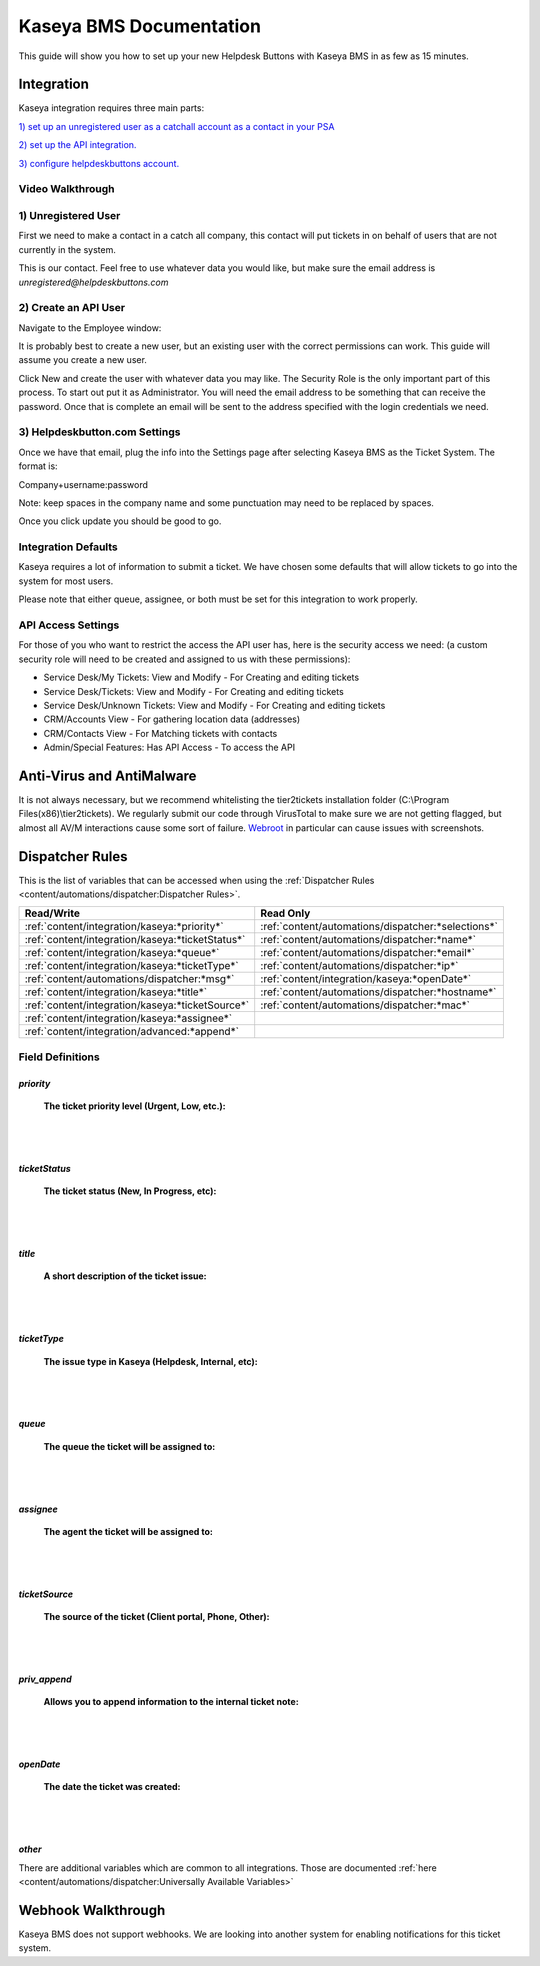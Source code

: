 Kaseya BMS Documentation
================================

This guide will show you how to set up your new Helpdesk Buttons with Kaseya BMS in as few as 15 minutes.

Integration
--------------------------

Kaseya integration requires three main parts:

`1) set up an unregistered user as a catchall account as a contact in your PSA <https://docs.tier2tickets.com/content/integration/kaseya/#unregistered-user>`_

`2) set up the API integration. <https://docs.tier2tickets.com/content/integration/kaseya/#create-an-api-user>`_

`3) configure helpdeskbuttons account. <https://docs.tier2tickets.com/content/integration/kaseya/#helpdeskbutton-com-settings>`_


Video Walkthrough
^^^^^^^^^^^^^^^^^^^^^^^^^^^^^^^^^^

.. raw:: html

    <div style="position: relative; padding-bottom: 5%; height: 0; overflow: hidden; max-width: 100%; height: auto;">
        <iframe width="560" height="315" src="https://www.youtube.com/embed/Rvc9DO60VBU" frameborder="0" allow="accelerometer; autoplay; encrypted-media; gyroscope; picture-in-picture" allowfullscreen></iframe>
    </div>


1) Unregistered User
^^^^^^^^^^^^^^^^^^^^^^^^^^^^^^^^^^

First we need to make a contact in a catch all company, this contact will put tickets in on behalf of users that are not currently in the system.

.. image:: images/ka-image0.png

This is our contact. Feel free to use whatever data you would like, but make sure the email address is *unregistered@helpdeskbuttons.com*

2) Create an API User
^^^^^^^^^^^^^^^^^^^^^^^^^^^^^^^^^^

Navigate to the Employee window:

.. image:: images/ka-image1.png


.. image:: images/ka-image2.png

It is probably best to create a new user, but an existing user with the correct permissions can work. This guide will assume you create a new user.

Click New and create the user with whatever data you may like. The Security Role is the only important part of this process. To start out put it as Administrator. You will need the email address to be something that can receive the password. Once that is complete an email will be sent to the address specified with the login credentials we need.

3) Helpdeskbutton.com Settings
^^^^^^^^^^^^^^^^^^^^^^^^^^^^^^^^^^

Once we have that email, plug the info into the Settings page after selecting Kaseya BMS as the Ticket System. The format is:

Company+username:password

Note: keep spaces in the company name and some punctuation may need to be replaced by spaces.

Once you click update you should be good to go. 

Integration Defaults
^^^^^^^^^^^^^^^^^^^^^^^^^^^^^^^^^^

Kaseya requires a lot of information to submit a ticket. We have chosen some defaults that will allow tickets to go into the system for most users. 

Please note that either queue, assignee, or both must be set for this integration to work properly.

API Access Settings
^^^^^^^^^^^^^^^^^^^^^^^^^^^^^^^^^^

For those of you who want to restrict the access the API user has, here is the security access we need: (a custom security role will need to be created and assigned to us with these permissions):

- Service Desk/My Tickets:		View and Modify - For Creating and editing tickets
- Service Desk/Tickets:			View and Modify	- For Creating and editing tickets
- Service Desk/Unknown Tickets:	View and Modify	- For Creating and editing tickets
- CRM/Accounts					View			- For gathering location data (addresses)
- CRM/Contacts					View			- For Matching tickets with contacts
- Admin/Special Features: Has API Access		- To access the API

Anti-Virus and AntiMalware
----------------------------------------------------
It is not always necessary, but we recommend whitelisting the tier2tickets installation folder (C:\\Program Files(x86)\\tier2tickets). We regularly submit our code through VirusTotal to make sure we are not getting flagged, but almost all AV/M interactions cause some sort of failure. `Webroot <https://docs.tier2tickets.com/content/general/firewall/#webroot>`_ in particular can cause issues with screenshots.


Dispatcher Rules
----------------------------------------------------

This is the list of variables that can be accessed when using the :ref:`Dispatcher Rules <content/automations/dispatcher:Dispatcher Rules>`. 


+--------------------------------------------------+----------------------------------------------------+
| Read/Write                                       | Read Only                                          |
+==================================================+====================================================+
| :ref:`content/integration/kaseya:*priority*`     | :ref:`content/automations/dispatcher:*selections*` |
+--------------------------------------------------+----------------------------------------------------+
| :ref:`content/integration/kaseya:*ticketStatus*` | :ref:`content/automations/dispatcher:*name*`       |
+--------------------------------------------------+----------------------------------------------------+
| :ref:`content/integration/kaseya:*queue*`        | :ref:`content/automations/dispatcher:*email*`      |
+--------------------------------------------------+----------------------------------------------------+
| :ref:`content/integration/kaseya:*ticketType*`   | :ref:`content/automations/dispatcher:*ip*`         |
+--------------------------------------------------+----------------------------------------------------+
| :ref:`content/automations/dispatcher:*msg*`      | :ref:`content/integration/kaseya:*openDate*`       |
+--------------------------------------------------+----------------------------------------------------+
| :ref:`content/integration/kaseya:*title*`        | :ref:`content/automations/dispatcher:*hostname*`   | 
+--------------------------------------------------+----------------------------------------------------+
| :ref:`content/integration/kaseya:*ticketSource*` | :ref:`content/automations/dispatcher:*mac*`        | 
+--------------------------------------------------+----------------------------------------------------+
| :ref:`content/integration/kaseya:*assignee*`     |                                                    | 
+--------------------------------------------------+----------------------------------------------------+
| :ref:`content/integration/advanced:*append*`     |                                                    | 
+--------------------------------------------------+----------------------------------------------------+


Field Definitions
^^^^^^^^^^^^^^^^^

*priority*
""""""""""

	**The ticket priority level (Urgent, Low, etc.):**

.. image:: images/ka-priority.png
   :target: https://docs.tier2tickets.com/_images/ka-priority.png

|
|

*ticketStatus*
""""""""""""""

	**The ticket status (New, In Progress, etc):**

.. image:: images/ka-ticketStatus.png
   :target: https://docs.tier2tickets.com/_images/ka-ticketStatus.png

|
|

*title*
"""""""

	**A short description of the ticket issue:**

.. image:: images/ka-title.png
   :target: https://docs.tier2tickets.com/_images/ka-title.png

|
|

*ticketType*
""""""""""""

	**The issue type in Kaseya (Helpdesk, Internal, etc):**

.. image:: images/ka-ticketType.png
   :target: https://docs.tier2tickets.com/_images/ka-ticketType.png

|
|

*queue*
"""""""

	**The queue the ticket will be assigned to:**

.. image:: images/ka-queue.png
   :target: https://docs.tier2tickets.com/_images/ka-queue.png

|
|

*assignee*
""""""""""

	**The agent the ticket will be assigned to:**

.. image:: images/ka-assignee.png
   :target: https://docs.tier2tickets.com/_images/ka-assignee.png

|
|

*ticketSource*
""""""""""""""

	**The source of the ticket (Client portal, Phone, Other):**

.. image:: images/ka-ticketSource.png
   :target: https://docs.tier2tickets.com/_images/ka-ticketSource.png

|
|

*priv_append*
"""""""""""""

	**Allows you to append information to the internal ticket note:**

.. image:: images/ka-priv_append.png
   :target: https://docs.tier2tickets.com/_images/ka-priv_append.png

|
|

*openDate*
""""""""""

	**The date the ticket was created:**

.. image:: images/ka-openDate.png
   :target: https://docs.tier2tickets.com/_images/ka-openDate.png

|
|

*other*
"""""""

There are additional variables which are common to all integrations. Those are documented :ref:`here <content/automations/dispatcher:Universally Available Variables>`

Webhook Walkthrough
----------------------------------------------------

Kaseya BMS does not support webhooks. We are looking into another system for enabling notifications for this ticket system.